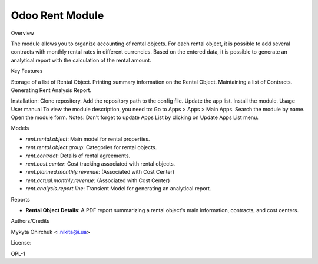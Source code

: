 ===================
Odoo Rent Module
===================

Overview

The module allows you to organize accounting of rental objects. For each rental object, it is possible to add several contracts with monthly rental rates in different currencies. Based on the entered data, it is possible to generate an analytical report with the calculation of the rental amount.

Key Features

Storage of a list of Rental Object.
Printing summary information on the Rental Object.
Maintaining a list of Contracts.
Generating Rent Analysis Report.

Installation: Clone repository. Add the repository path to the config file. Update the app list. Install the module. Usage User manual To view the module description, you need to:
Go to Apps > Apps > Main Apps. Search the module by name. Open the module form. Notes: Don't forget to update Apps List by clicking on Update Apps List menu.

Models

* `rent.rental.object`: Main model for rental properties.
* `rent.rental.object.group`: Categories for rental objects.
* `rent.contract`: Details of rental agreements.
* `rent.cost.center`: Cost tracking associated with rental objects.
* `rent.planned.monthly.revenue`: (Associated with Cost Center)
* `rent.actual.monthly.revenue`: (Associated with Cost Center)
* `rent.analysis.report.line`: Transient Model for generating an analytical report.

Reports

* **Rental Object Details**: A PDF report summarizing a rental object's main information, contracts, and cost centers.

Authors/Credits

Mykyta Ohirchuk <i.nikita@i.ua>

License:

OPL-1
